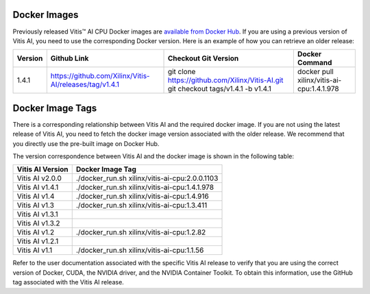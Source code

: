 Docker Images
-------------

Previously released Vitis™ AI CPU Docker images are `available from Docker Hub <https://hub.docker.com/r/xilinx/vitis-ai-cpu/tags?page=1&ordering=last_updated>`__. If you are using a previous version of Vitis AI, you need to use the corresponding Docker version. Here is an example of how you can retrieve an older release:

+---------+--------------------------------------------------------+-------------------------------------------------------------------------------------+-------------------------------------------+
| Version | Github Link                                            | Checkout Git Version                                                                | Docker Command                            |
+=========+========================================================+=====================================================================================+===========================================+
| 1.4.1   | https://github.com/Xilinx/Vitis-AI/releases/tag/v1.4.1 | git clone https://github.com/Xilinx/Vitis-AI.git git checkout tags/v1.4.1 -b v1.4.1 | docker pull xilinx/vitis-ai-cpu:1.4.1.978 |
+---------+--------------------------------------------------------+-------------------------------------------------------------------------------------+-------------------------------------------+

Docker Image Tags
-----------------

There is a corresponding relationship between Vitis AI and the required docker image. If you are not using the latest release of Vitis AI, you need to fetch the docker image version associated with the older release. We recommend that you directly use the pre-built image on Docker Hub.

The version correspondence between Vitis AI and the docker image is shown in the following table:

================ ==============================================
Vitis AI Version Docker Image Tag
================ ==============================================
Vitis AI v2.0.0  ./docker_run.sh xilinx/vitis-ai-cpu:2.0.0.1103
Vitis AI v1.4.1  ./docker_run.sh xilinx/vitis-ai-cpu:1.4.1.978
Vitis AI v1.4    ./docker_run.sh xilinx/vitis-ai-cpu:1.4.916
Vitis AI v1.3    ./docker_run.sh xilinx/vitis-ai-cpu:1.3.411
Vitis AI v1.3.1
Vitis AI v1.3.2
Vitis AI v1.2    ./docker_run.sh xilinx/vitis-ai-cpu:1.2.82
Vitis AI v1.2.1
Vitis AI v1.1    ./docker_run.sh xilinx/vitis-ai-cpu:1.1.56
================ ==============================================

Refer to the user documentation associated with the specific Vitis AI release to verify that you are using the correct version of Docker, CUDA, the NVIDIA driver, and the NVIDIA Container Toolkit. To obtain this information, use the GitHub tag associated with the Vitis AI release.

